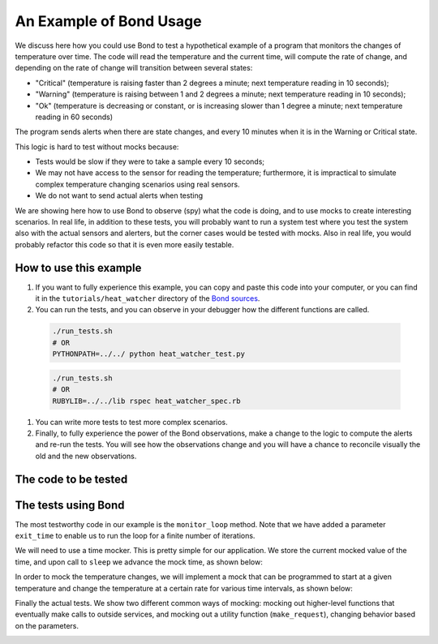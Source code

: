 .. _examples:

=======================================
An Example of Bond Usage
=======================================

We discuss here how you could use Bond to test a hypothetical example of a
program that monitors the changes of temperature over time. The code will
read the temperature and the current time, will compute the rate of change,
and depending on the rate of change will transition between several states:

- "Critical" (temperature is raising faster than 2 degrees a minute; next
  temperature reading in 10 seconds);
- "Warning" (temperature is raising between 1 and 2 degrees a minute; next
  temperature reading in 10 seconds);
- "Ok" (temperature is decreasing or constant, or is increasing slower than 1
  degree a minute; next temperature reading in 60 seconds)

The program sends alerts when there are state changes, and every 10 minutes
when it is in the Warning or Critical state.

This logic is hard to test without mocks because:

- Tests would be slow if they were to take a sample every 10 seconds;
- We may not have access to the sensor for reading the temperature;
  furthermore, it is impractical to simulate complex temperature changing
  scenarios using real sensors.
- We do not want to send actual alerts when testing


We are showing here how to use Bond to observe (spy) what the code is doing,
and to use mocks to create interesting scenarios. In real life, in addition to
these tests, you will probably want to run a system test where you test the
system also with the actual sensors and alerters, but the corner cases would
be tested with mocks. Also in real life, you would probably refactor this code
so that it is even more easily testable.


How to use this example
------------------------------------

#. If you want to fully experience this example, you can copy and paste this
   code into your computer, or you can find it in the ``tutorials/heat_watcher``
   directory of the `Bond sources <http://github.com/necula01/bond>`_.

#. You can run the tests, and you can observe in your debugger how the different
   functions are called.

  .. container:: tab-section-group
  
      .. container:: tab-section-python
  
          .. code-block:: bash
 
             ./run_tests.sh 
             # OR
             PYTHONPATH=../../ python heat_watcher_test.py
  
      .. container:: tab-section-ruby
  
          .. code-block:: bash
  
             ./run_tests.sh
             # OR
             RUBYLIB=../../lib rspec heat_watcher_spec.rb           
                        
#. You can write more tests to test more complex scenarios.

#. Finally, to fully experience the power of the Bond observations, make a change
   to the logic to compute the alerts and re-run the tests. You will see how the
   observations change and you will have a chance to reconcile visually the old
   and the new observations.  

The code to be tested
-----------------------------

.. container:: tab-section-group

   .. container:: tab-section-python

      .. literalinclude:: ../pybond/tutorials/heat_watcher/heat_watcher.py
         :language: python

   .. container:: tab-section-ruby
               
      .. literalinclude:: ../rbond/tutorials/heat_watcher/heat_watcher.rb
         :language: ruby

                 

The tests using Bond
-----------------------------

The most testworthy code in our example is the ``monitor_loop`` method. Note
that we have added a parameter ``exit_time`` to enable us to run the loop for a
finite number of iterations.

We will need to use a time mocker. This is pretty simple for our application.
We store the current mocked value of the time, and upon call to ``sleep`` we
advance the mock time, as shown below:

.. container:: tab-section-group

   .. container:: tab-section-python

      .. literalinclude:: ../pybond/tutorials/heat_watcher/heat_watcher_test.py
         :language: python
         :start-after: rst_TimeMocker
         :end-before: rst_TemperatureMocker

   .. container:: tab-section-ruby
                      
      .. literalinclude:: ../rbond/tutorials/heat_watcher/heat_watcher_spec.rb
         :language: ruby
         :start-after: rst_TimeMocker
         :end-before: rst_TemperatureMocker


In order to mock the temperature changes, we will implement a mock that can be
programmed to start at a given temperature and change the temperature at a
certain rate for various time intervals, as shown below:

.. container:: tab-section-group

   .. container:: tab-section-python
   
      .. literalinclude:: ../pybond/tutorials/heat_watcher/heat_watcher_test.py
         :language: python
         :start-after: rst_TemperatureMocker
         :end-before: __name__

   .. container:: tab-section-ruby
                      
       .. literalinclude:: ../rbond/tutorials/heat_watcher/heat_watcher_spec.rb
          :language: ruby
          :start-after: rst_TemperatureMocker

Finally the actual tests. We show two different common ways of mocking: mocking out 
higher-level functions that eventually make calls to outside services, and mocking
out a utility function (``make_request``), changing behavior based on the parameters. 

.. container:: tab-section-group

   .. container:: tab-section-python
   
       .. literalinclude:: ../pybond/tutorials/heat_watcher/heat_watcher_test.py
          :language: python
          :end-before: rst_TimeMocker
    
   .. container:: tab-section-ruby
   
       .. literalinclude:: ../rbond/tutorials/heat_watcher/heat_watcher_spec.rb
          :language: ruby
          :end-before: rst_TimeMocker
         
